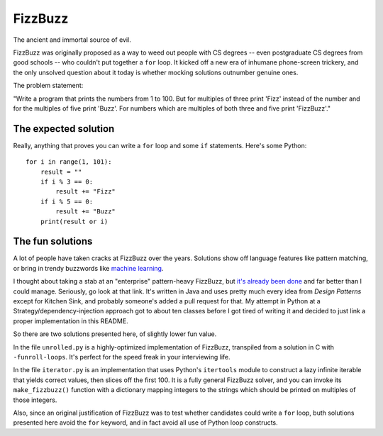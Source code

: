 FizzBuzz
========

The ancient and immortal source of evil.

FizzBuzz was originally proposed as a way to weed out people with CS
degrees -- even postgraduate CS degrees from good schools -- who
couldn't put together a ``for`` loop. It kicked off a new era of
inhumane phone-screen trickery, and the only unsolved question about
it today is whether mocking solutions outnumber genuine ones.

The problem statement:

"Write a program that prints the numbers from 1 to 100. But for
multiples of three print 'Fizz' instead of the number and for the
multiples of five print 'Buzz'. For numbers which are multiples of
both three and five print 'FizzBuzz'."


The expected solution
---------------------

Really, anything that proves you can write a ``for`` loop and some
``if`` statements. Here's some Python::

    for i in range(1, 101):
        result = ""
	if i % 3 == 0:
	    result += "Fizz"
	if i % 5 == 0:
	    result += "Buzz"
	print(result or i)


The fun solutions
-----------------

A lot of people have taken cracks at FizzBuzz over the
years. Solutions show off language features like pattern matching, or
bring in trendy buzzwords like `machine learning
<http://joelgrus.com/2016/05/23/fizz-buzz-in-tensorflow/>`_.

I thought about taking a stab at an "enterprise" pattern-heavy
FizzBuzz, but `it's already been done
<https://github.com/EnterpriseQualityCoding/FizzBuzzEnterpriseEdition>`_
and far better than I could manage. Seriously, go look at that
link. It's written in Java and uses pretty much every idea from
*Design Patterns* except for Kitchen Sink, and probably someone's
added a pull request for that. My attempt in Python at a
Strategy/dependency-injection approach got to about ten classes before
I got tired of writing it and decided to just link a proper
implementation in this README.

So there are two solutions presented here, of slightly lower fun value.

In the file ``unrolled.py`` is a highly-optimized implementation of
FizzBuzz, transpiled from a solution in C with
``-funroll-loops``. It's perfect for the speed freak in your
interviewing life.

In the file ``iterator.py`` is an implementation that uses Python's
``itertools`` module to construct a lazy infinite iterable that yields
correct values, then slices off the first 100. It is a fully general
FizzBuzz solver, and you can invoke its ``make_fizzbuzz()`` function
with a dictionary mapping integers to the strings which should be
printed on multiples of those integers.

Also, since an original justification of FizzBuzz was to test whether
candidates could write a ``for`` loop, buth solutions presented here
avoid the ``for`` keyword, and in fact avoid all use of Python loop
constructs.
